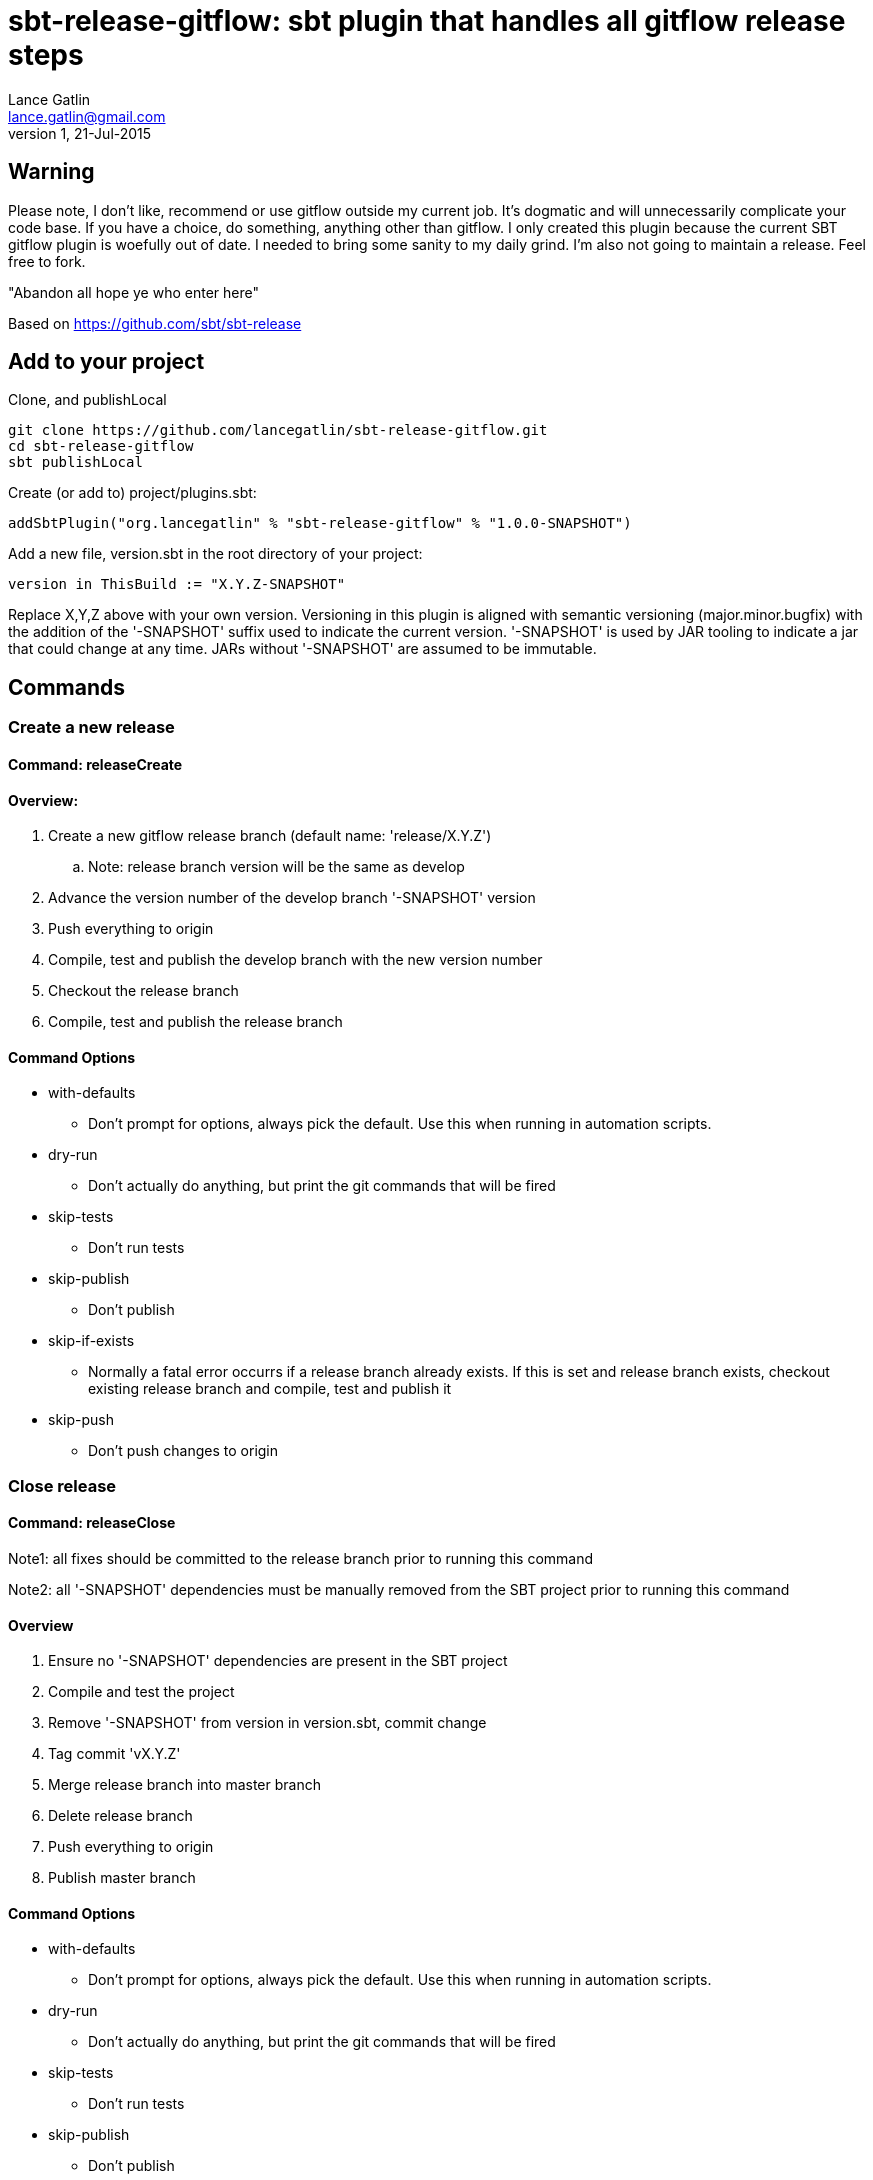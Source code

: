 = sbt-release-gitflow: sbt plugin that handles all gitflow release steps
Lance Gatlin <lance.gatlin@gmail.com>
v1,21-Jul-2015
:blogpost-status: unpublished
:blogpost-categories: scala

== Warning
Please note, I don't like, recommend or use gitflow outside my current job. It's dogmatic and will unnecessarily complicate your code base. If you have a choice, do something, anything other than gitflow. I only created this plugin because the current SBT gitflow plugin is woefully out of date. I needed to bring some sanity to my daily grind. I'm also not going to maintain a release. Feel free to fork.

"Abandon all hope ye who enter here"

Based on https://github.com/sbt/sbt-release

== Add to your project
Clone, and publishLocal
[source]
----
git clone https://github.com/lancegatlin/sbt-release-gitflow.git
cd sbt-release-gitflow
sbt publishLocal
----
Create (or add to) project/plugins.sbt:
[source,sbt,numbered]
----
addSbtPlugin("org.lancegatlin" % "sbt-release-gitflow" % "1.0.0-SNAPSHOT")
----
Add a new file, version.sbt in the root directory of your project:
[source,sbt,numbered]
----
version in ThisBuild := "X.Y.Z-SNAPSHOT"
----
Replace X,Y,Z above with your own version. Versioning in this plugin is aligned with semantic versioning (major.minor.bugfix) with the addition of the '-SNAPSHOT' suffix used to indicate the current version. '-SNAPSHOT' is used by JAR tooling to indicate a jar that could change at any time. JARs without '-SNAPSHOT' are assumed to be immutable.

== Commands
=== Create a new release
==== Command: releaseCreate
==== Overview:

. Create a new gitflow release branch (default name: 'release/X.Y.Z') 
.. Note: release branch version will be the same as develop
. Advance the version number of the develop branch '-SNAPSHOT' version
. Push everything to origin
. Compile, test and publish the develop branch with the new version number
. Checkout the release branch
. Compile, test and publish the release branch

==== Command Options
* with-defaults
** Don't prompt for options, always pick the default. Use this when running in automation scripts.
* dry-run
** Don't actually do anything, but print the git commands that will be fired
* skip-tests
** Don't run tests
* skip-publish
** Don't publish
* skip-if-exists
** Normally a fatal error occurrs if a release branch already exists. If this is set and release branch exists, checkout existing release branch and compile, test and publish it
* skip-push
** Don't push changes to origin

=== Close release
==== Command: releaseClose
Note1: all fixes should be committed to the release branch prior to running this command

Note2: all '-SNAPSHOT' dependencies must be manually removed from the SBT project prior to running this command

==== Overview
. Ensure no '-SNAPSHOT' dependencies are present in the SBT project
. Compile and test the project
. Remove '-SNAPSHOT' from version in version.sbt, commit change
. Tag commit 'vX.Y.Z'
. Merge release branch into master branch
. Delete release branch
. Push everything to origin
. Publish master branch

==== Command Options
* with-defaults
** Don't prompt for options, always pick the default. Use this when running in automation scripts.
* dry-run
** Don't actually do anything, but print the git commands that will be fired
* skip-tests
** Don't run tests
* skip-publish
** Don't publish
* skip-push
** Don't push changes to origin

=== Abort release
==== Command: releaseAbort
==== Overview
. Find open release branch
. Delete the branch locally and remotely

==== Command Options
* with-defaults
** Don't prompt for options, always pick the default. Use this when running in automation scripts.
* dry-run
** Don't actually do anything, but print the git commands that will be fired
* skip-push
** Don't push changes to origin

== Build options
These build options may be set in build.sbt (or other project Scala file):

* releaseVersionBump
** An instance of Bump trait that determines how a version string is incremented. Defaults to X.Y+1.Z
* releaseCalcTagComment
** A function that computes the git tag comment for a release version. Defaults to vX.Y.Z.
* releaseCalcVersionChangeCommitMessage
** A function that computes the git commit message for the release close commit. Defaults to 'Setting version to X.Y.Z'
* releaseVersionFile
** The file to write the version to. Defaults to version.sbt
* calcGitflowReleaseBranchName
** A function to compute the name of a release branch from the current version. Defaults to 'release/X.Y.Z'

Note: there are other finer grained undocumented options in https://github.com/lancegatlin/sbt-release-gitflow/blob/master/src/main/scala/sbtrelease/gitflow/ReleasePlugin.scala
